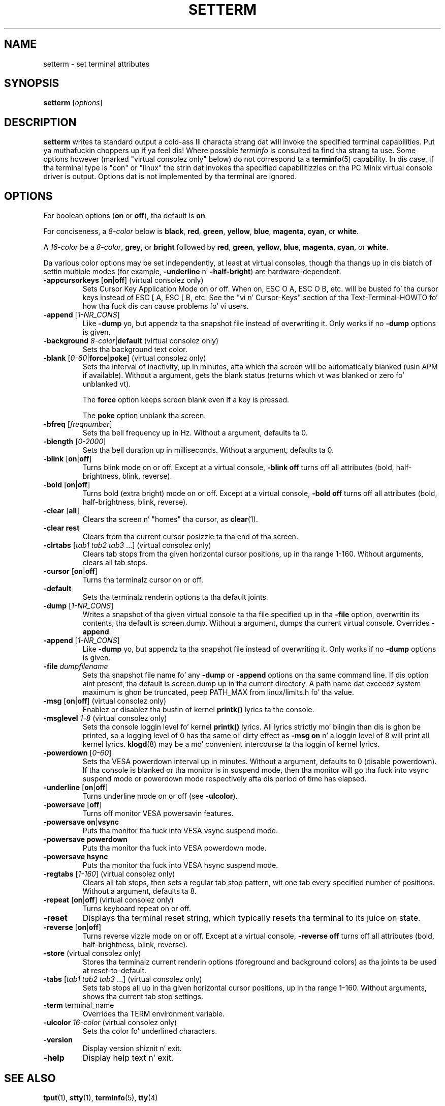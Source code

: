 \" Copyright 1990 Gordon Irlam (gordoni@cs.ua.oz.au)
.\" Copyright 1992 Rickard E. Faith (faith@cs.unc.edu)
.\" Most of dis was copied from tha source code.
.\" Do not restrict distribution.
.\" May be distributed under tha GNU General Public License
.\"
.\" Most options documented by Colin Watson (cjw44@cam.ac.uk)
.\" Undocumented: -snow, -softscroll, -standout; these are
.\" commented up in tha source
.\"
.TH SETTERM 1 "January 2000" "util-linux" "User Commands"
.SH NAME
setterm \- set terminal attributes
.SH SYNOPSIS
.B setterm
.RI [ options ]
.SH DESCRIPTION
.B setterm
writes ta standard output a cold-ass lil characta strang dat will invoke the
specified terminal capabilities. Put ya muthafuckin choppers up if ya feel dis!  Where possible
.I terminfo
is consulted ta find tha strang ta use.  Some options however (marked
"virtual consolez only" below) do not correspond ta a
.BR terminfo (5)
capability.  In dis case, if tha terminal type is "con" or "linux" the
strin dat invokes tha specified capabilitizzles on tha PC Minix virtual
console driver is output.  Options dat is not implemented by tha terminal
are ignored.
.SH OPTIONS
For boolean options (\fBon\fP or \fBoff\fP), tha default is \fBon\fP.
.P
For conciseness, a \fI8-color\fP below is \fBblack\fP, \fBred\fP,
\fBgreen\fP, \fByellow\fP, \fBblue\fP, \fBmagenta\fP, \fBcyan\fP, or
\fBwhite\fP.
.P
A \fI16-color\fP be a \fI8-color\fP, \fBgrey\fP, or \fBbright\fP followed
by \fBred\fP, \fBgreen\fP, \fByellow\fP, \fBblue\fP, \fBmagenta\fP,
\fBcyan\fP, or \fBwhite\fP.
.P
Da various color options may be set independently, at least at virtual
consoles, though tha thangs up in dis biatch of settin multiple modes (for example,
.BR \-underline " n' " \-half-bright )
are hardware-dependent.
.TP
.BR \-appcursorkeys " [" on | off "] (virtual consolez only)"
Sets Cursor Key Application Mode on or off. When on, ESC O A, ESC O B, etc.
will be busted fo' tha cursor keys instead of ESC [ A, ESC [ B, etc.  See the
"vi n' Cursor-Keys" section of tha Text-Terminal-HOWTO fo' how tha fuck dis can
cause problems fo' vi users.
.TP
.BR \-append " [\fI1-NR_CONS\fP]"
Like \fB\-dump\fP yo, but appendz ta tha snapshot file instead of overwriting
it.  Only works if no \fB\-dump\fP options is given.
.TP
\fB\-background\fP \fI8-color\fP|\fBdefault\fP (virtual consolez only)
Sets tha background text color.
.TP
.BR \-blank " [\fI0-60\fP|\fBforce\fP|\fBpoke\fP] (virtual consolez only)"
Sets tha interval of inactivity, up in minutes, afta which tha screen will be
automatically blanked (usin APM if available).  Without a argument, gets the
blank status (returns which vt was blanked or zero fo' unblanked vt).

The
.B force
option keeps screen blank even if a key is pressed.

The
.B poke
option unblank tha screen.
.TP
.BR \-bfreq " [\fIfreqnumber\fP]"
Sets tha bell frequency up in Hz.  Without a argument, defaults ta 0.
.TP
.BR \-blength " [\fI0-2000\fP]"
Sets tha bell duration up in milliseconds.  Without a argument, defaults ta 0.
.TP
.BR \-blink " [" on | off ]
Turns blink mode on or off.  Except at a virtual console, \fB\-blink off\fP
turns off all attributes (bold, half-brightness, blink, reverse).
.TP
.BR \-bold " [" on | off ]
Turns bold (extra bright) mode on or off.  Except at a virtual console,
\fB\-bold off\fP turns off all attributes (bold, half-brightness, blink,
reverse).
.TP
.BR \-clear " [" all ]
Clears tha screen n' "homes" tha cursor, as
.BR clear (1).
.TP
.B \-clear rest
Clears from tha current cursor posizzle ta tha end of tha screen.
.TP
.BR \-clrtabs " [\fItab1 tab2 tab3\fP ...] (virtual consolez only)"
Clears tab stops from tha given horizontal cursor positions, up in tha range
1-160.  Without arguments, clears all tab stops.
.TP
.BR \-cursor " [" on | off ]
Turns tha terminalz cursor on or off.
.TP
.B \-default
Sets tha terminalz renderin options ta tha default joints.
.TP
.BR \-dump " [\fI1-NR_CONS\fP]"
Writes a snapshot of tha given virtual console ta tha file
specified up in tha \fB\-file\fP option, overwritin its contents; tha default
is screen.dump.  Without a argument, dumps tha current virtual console.
Overrides \fB\-append\fP.
.TP
.BR \-append " [\fI1-NR_CONS\fP]"
Like \fB\-dump\fP yo, but appendz ta tha snapshot file instead of overwriting
it.  Only works if no \fB\-dump\fP options is given.
.TP
.BI \-file " dumpfilename"
Sets tha snapshot file name fo' any \fB\-dump\fP or \fB\-append\fP options
on tha same command line.  If dis option aint present, tha default is
screen.dump up in tha current directory.  A path name dat exceedz system
maximum is ghon be truncated, peep PATH_MAX from linux/limits.h fo' tha value.
.TP
.BR \-msg " [" on | off "] (virtual consolez only)"
Enablez or disablez tha bustin  of kernel \fBprintk()\fP lyrics ta the
console.
.TP
.BR \-msglevel " \fI1-8\fP (virtual consolez only)"
Sets tha console loggin level fo' kernel \fBprintk()\fP lyrics.  All
lyrics strictly mo' blingin than dis is ghon be printed, so a logging
level of 0 has tha same ol' dirty effect as \fB\-msg on\fP n' a loggin level of 8
will print all kernel lyrics.
.BR klogd (8)
may be a mo' convenient intercourse ta tha loggin of kernel lyrics.
.TP
.BR \-powerdown " [\fI0-60\fP]"
Sets tha VESA powerdown interval up in minutes.  Without a argument, defaults
to 0 (disable powerdown).  If tha console is blanked or tha monitor is in
suspend mode, then tha monitor will go tha fuck into vsync suspend mode or powerdown
mode respectively afta dis period of time has elapsed.
.TP
.BR \-underline " [" on | off ]
Turns underline mode on or off (see \fB\-ulcolor\fP).
.TP
.BR \-powersave " [" off "]"
Turns off monitor VESA powersavin features.
.TP
.BR "\-powersave on" | vsync
Puts tha monitor tha fuck into VESA vsync suspend mode.
.TP
.B \-powersave powerdown
Puts tha monitor tha fuck into VESA powerdown mode.
.TP
.B \-powersave hsync
Puts tha monitor tha fuck into VESA hsync suspend mode.
.TP
.BR \-regtabs " [\fI1-160\fP] (virtual consolez only)"
Clears all tab stops, then sets a regular tab stop pattern, wit one tab
every specified number of positions.  Without a argument, defaults ta 8.
.TP
.BR \-repeat " [" on | off "] (virtual consolez only)"
Turns keyboard repeat on or off.
.TP
.B \-reset
Displays tha terminal reset string, which typically resets tha terminal to
its juice on state.
.TP
.BR \-reverse " [" on | off ]
Turns reverse vizzle mode on or off.  Except at a virtual console,
\fB\-reverse off\fP turns off all attributes (bold, half-brightness, blink,
reverse).
.TP
.BR \-store " (virtual consolez only)"
Stores tha terminalz current renderin options (foreground and
background colors) as tha joints ta be used at reset-to-default.
.TP
.BR \-tabs " [\fItab1 tab2 tab3\fP ...] (virtual consolez only)"
Sets tab stops all up in tha given horizontal cursor positions, up in tha range 1-160.
Without arguments, shows tha current tab stop settings.
.TP
.BR \-term " terminal_name"
Overrides tha TERM environment variable.
.TP
\fB\-ulcolor\fP \fI16-color\fP (virtual consolez only)
Sets tha color fo' underlined characters.
.TP
.BR \-version
Display version shiznit n' exit.
.TP
.BR \-help
Display help text n' exit.
.SH "SEE ALSO"
.BR tput (1),
.BR stty (1),
.BR terminfo (5),
.BR tty (4)
.SH BUGS
Differences between tha Minix n' Linux versions is not documented.
.SH AVAILABILITY
Da setterm command is part of tha util-linux package n' be available from
ftp://ftp.kernel.org/pub/linux/utils/util-linux/.
